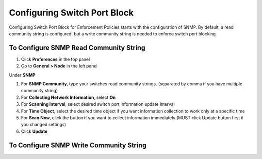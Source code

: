 Configuring Switch Port Block
=============================

Configuring Switch Port Block for Enforcement Policies starts with the configuration of SNMP. By default, a read community string is configured,
but a write community string is needed to enforce switch port blocking.

To Configure SNMP Read Community String
---------------------------------------

#. Click **Preferences** in the top panel
#. Go to **General > Node** in the left panel

Under **SNMP**

#. For **SNMP Community**, type your switches read community strings. (separated by comma if you have multiple community string)
#. For **Collecting Network Information**, select **On**
#. For **Scanning Interval**, select desired switch port information update interval
#. For **Time Object**, select the desired time object if you want information collection to work only at a specific time
#. For **Scan Now**, click the button if you want to collect information immediately (MUST click Update button first if you changed settings)
#. Click **Update**

To Configure SNMP Write Community String
---------------------------------------